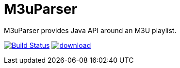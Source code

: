 = M3uParser

M3uParser provides Java API around an M3U playlist.

image:https://travis-ci.org/kromkrom/m3uparser.svg?branch=master["Build Status", link="https://travis-ci.org/kromkrom/m3uparser"]
image:https://api.bintray.com/packages/krom/maven/m3uparser/images/download.svg[link="https://bintray.com/krom/maven/m3uparser/_latestVersion"]